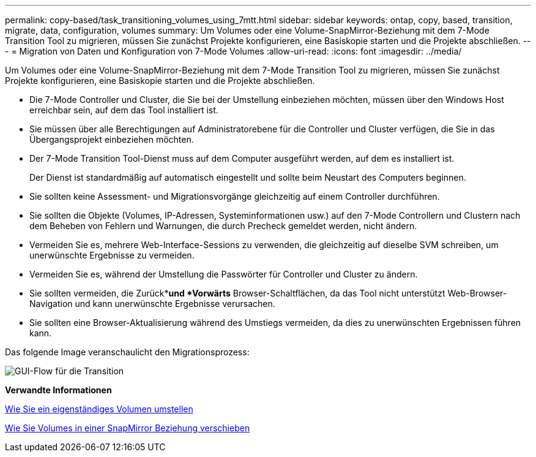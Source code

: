 ---
permalink: copy-based/task_transitioning_volumes_using_7mtt.html 
sidebar: sidebar 
keywords: ontap, copy, based, transition, migrate, data, configuration, volumes 
summary: Um Volumes oder eine Volume-SnapMirror-Beziehung mit dem 7-Mode Transition Tool zu migrieren, müssen Sie zunächst Projekte konfigurieren, eine Basiskopie starten und die Projekte abschließen. 
---
= Migration von Daten und Konfiguration von 7-Mode Volumes
:allow-uri-read: 
:icons: font
:imagesdir: ../media/


[role="lead"]
Um Volumes oder eine Volume-SnapMirror-Beziehung mit dem 7-Mode Transition Tool zu migrieren, müssen Sie zunächst Projekte konfigurieren, eine Basiskopie starten und die Projekte abschließen.

* Die 7-Mode Controller und Cluster, die Sie bei der Umstellung einbeziehen möchten, müssen über den Windows Host erreichbar sein, auf dem das Tool installiert ist.
* Sie müssen über alle Berechtigungen auf Administratorebene für die Controller und Cluster verfügen, die Sie in das Übergangsprojekt einbeziehen möchten.
* Der 7-Mode Transition Tool-Dienst muss auf dem Computer ausgeführt werden, auf dem es installiert ist.
+
Der Dienst ist standardmäßig auf automatisch eingestellt und sollte beim Neustart des Computers beginnen.

* Sie sollten keine Assessment- und Migrationsvorgänge gleichzeitig auf einem Controller durchführen.
* Sie sollten die Objekte (Volumes, IP-Adressen, Systeminformationen usw.) auf den 7-Mode Controllern und Clustern nach dem Beheben von Fehlern und Warnungen, die durch Precheck gemeldet werden, nicht ändern.
* Vermeiden Sie es, mehrere Web-Interface-Sessions zu verwenden, die gleichzeitig auf dieselbe SVM schreiben, um unerwünschte Ergebnisse zu vermeiden.
* Vermeiden Sie es, während der Umstellung die Passwörter für Controller und Cluster zu ändern.
* Sie sollten vermeiden, die Zurück**und *Vorwärts* Browser-Schaltflächen, da das Tool nicht unterstützt Web-Browser-Navigation und kann unerwünschte Ergebnisse verursachen.
* Sie sollten eine Browser-Aktualisierung während des Umstiegs vermeiden, da dies zu unerwünschten Ergebnissen führen kann.


Das folgende Image veranschaulicht den Migrationsprozess:

image::../media/transition_gui_flow.gif[GUI-Flow für die Transition]

*Verwandte Informationen*

xref:concept_how_you_transition_a_stand_alone_volume.adoc[Wie Sie ein eigenständiges Volumen umstellen]

xref:concept_how_you_transition_volumes_in_a_snapmirror_relationship.adoc[Wie Sie Volumes in einer SnapMirror Beziehung verschieben]
